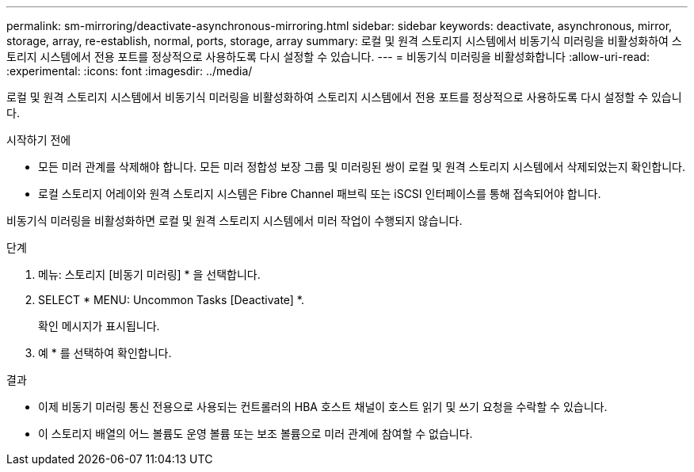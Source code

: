 ---
permalink: sm-mirroring/deactivate-asynchronous-mirroring.html 
sidebar: sidebar 
keywords: deactivate, asynchronous, mirror, storage, array, re-establish, normal, ports, storage, array 
summary: 로컬 및 원격 스토리지 시스템에서 비동기식 미러링을 비활성화하여 스토리지 시스템에서 전용 포트를 정상적으로 사용하도록 다시 설정할 수 있습니다. 
---
= 비동기식 미러링을 비활성화합니다
:allow-uri-read: 
:experimental: 
:icons: font
:imagesdir: ../media/


[role="lead"]
로컬 및 원격 스토리지 시스템에서 비동기식 미러링을 비활성화하여 스토리지 시스템에서 전용 포트를 정상적으로 사용하도록 다시 설정할 수 있습니다.

.시작하기 전에
* 모든 미러 관계를 삭제해야 합니다. 모든 미러 정합성 보장 그룹 및 미러링된 쌍이 로컬 및 원격 스토리지 시스템에서 삭제되었는지 확인합니다.
* 로컬 스토리지 어레이와 원격 스토리지 시스템은 Fibre Channel 패브릭 또는 iSCSI 인터페이스를 통해 접속되어야 합니다.


비동기식 미러링을 비활성화하면 로컬 및 원격 스토리지 시스템에서 미러 작업이 수행되지 않습니다.

.단계
. 메뉴: 스토리지 [비동기 미러링] * 을 선택합니다.
. SELECT * MENU: Uncommon Tasks [Deactivate] *.
+
확인 메시지가 표시됩니다.

. 예 * 를 선택하여 확인합니다.


.결과
* 이제 비동기 미러링 통신 전용으로 사용되는 컨트롤러의 HBA 호스트 채널이 호스트 읽기 및 쓰기 요청을 수락할 수 있습니다.
* 이 스토리지 배열의 어느 볼륨도 운영 볼륨 또는 보조 볼륨으로 미러 관계에 참여할 수 없습니다.

